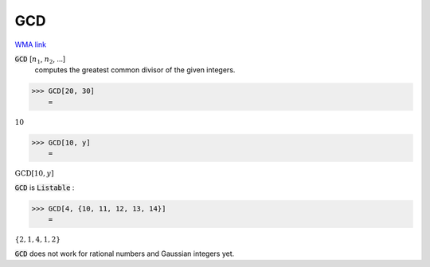 GCD
===

`WMA link <https://reference.wolfram.com/language/ref/GCD.html>`_


:code:`GCD` [:math:`n_1`, :math:`n_2`, ...]
    computes the greatest common divisor of the given integers.





>>> GCD[20, 30]
    =

:math:`10`


>>> GCD[10, y]
    =

:math:`\text{GCD}\left[10,y\right]`



:code:`GCD`  is :code:`Listable` :

>>> GCD[4, {10, 11, 12, 13, 14}]
    =

:math:`\left\{2,1,4,1,2\right\}`



:code:`GCD`  does not work for rational numbers and Gaussian integers yet.